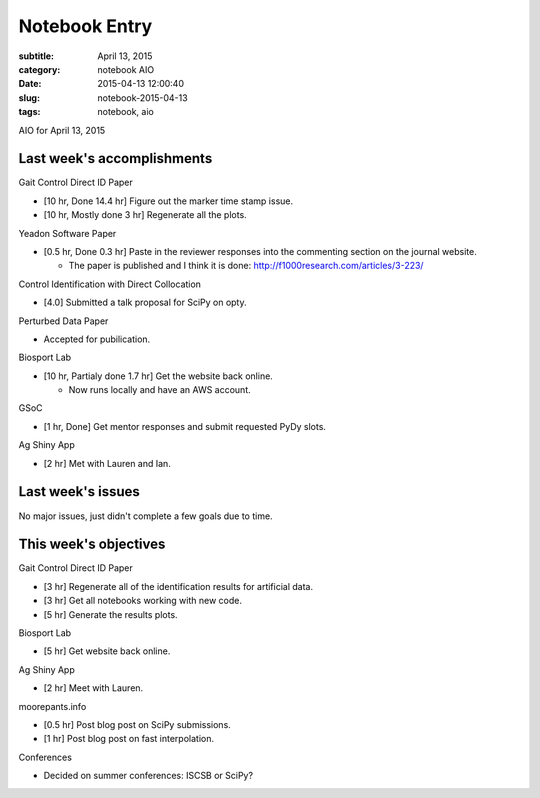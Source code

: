 ==============
Notebook Entry
==============

:subtitle: April 13, 2015
:category: notebook AIO
:date: 2015-04-13 12:00:40
:slug: notebook-2015-04-13
:tags: notebook, aio


AIO for April 13, 2015



Last week's accomplishments
===========================

Gait Control Direct ID Paper

- [10 hr, Done 14.4 hr] Figure out the marker time stamp issue.
- [10 hr, Mostly done 3 hr] Regenerate all the plots.

Yeadon Software Paper

- [0.5 hr, Done 0.3 hr] Paste in the reviewer responses into the commenting
  section on the journal website.

  - The paper is published and I think it is done:
    http://f1000research.com/articles/3-223/

Control Identification with Direct Collocation

- [4.0] Submitted a talk proposal for SciPy on opty.

Perturbed Data Paper

- Accepted for pubilication.

Biosport Lab

- [10 hr, Partialy done 1.7 hr] Get the website back online.

  - Now runs locally and have an AWS account.

GSoC

- [1 hr, Done] Get mentor responses and submit requested PyDy slots.

Ag Shiny App

- [2 hr] Met with Lauren and Ian.

Last week's issues
==================

No major issues, just didn't complete a few goals due to time.

This week's objectives
======================

Gait Control Direct ID Paper

- [3 hr] Regenerate all of the identification results for artificial data.
- [3 hr] Get all notebooks working with new code.
- [5 hr] Generate the results plots.

Biosport Lab

- [5 hr] Get website back online.

Ag Shiny App

- [2 hr] Meet with Lauren.

moorepants.info

- [0.5 hr] Post blog post on SciPy submissions.
- [1 hr] Post blog post on fast interpolation.

Conferences

- Decided on summer conferences: ISCSB or SciPy?
